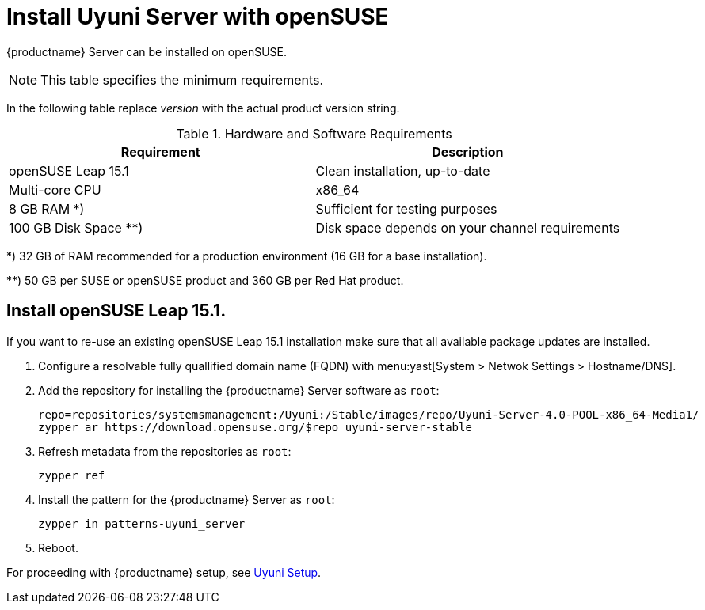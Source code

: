 [[install-uyuni]]
= Install Uyuni Server with openSUSE

{productname} Server can be installed on openSUSE.

[NOTE]
====
This table specifies the minimum requirements.
====

In the following table replace _version_ with the actual product version string.

[cols="1,1", options="header"]
.Hardware and Software Requirements
|===
| Requirement            | Description
| openSUSE Leap 15.1     | Clean installation, up-to-date
| Multi-core CPU         | x86_64
| 8 GB RAM *) 	         | Sufficient for testing purposes
| 100 GB Disk Space **)  | Disk space depends on your channel requirements
|===

*) 32 GB of RAM recommended for a production environment (16 GB for a base installation).

**) 50 GB per SUSE or openSUSE product and 360 GB per Red Hat product.


////
[NOTE]
====
Storage size values are the absolute minimum—only suitable for a small test or demo installation.
Especially [path]``/var/spacewalk/`` may quickly need more space.
Also consider to create a separate partition for [path]``/srv`` where Kiwi images are stored.
====
////

////
[cols="1,1,1", options="header"]
|===
| VirtIO Storage Disks | Name      | Sizing
| VirtIO Disk 2        | spacewalk | 101{nbsp}GB
| VirtIO Disk 3        | pgsql     | 50{nbsp}GB
| VirtIO Disk 4        | swap      | 4{nbsp}GB
|===
////

== Install openSUSE Leap 15.1.
If you want to re-use an existing openSUSE Leap 15.1 installation make sure that all available package updates are installed.

. Configure a resolvable fully quallified domain name (FQDN) with menu:yast[System > Netwok Settings > Hostname/DNS].

. Add the repository for installing the {productname} Server software as [systemitem]``root``:
+

// varaible assignment to avoid overloang lines
+
----
repo=repositories/systemsmanagement:/Uyuni:/Stable/images/repo/Uyuni-Server-4.0-POOL-x86_64-Media1/
zypper ar https://download.opensuse.org/$repo uyuni-server-stable
----

. Refresh metadata from the repositories as [systemitem]``root``:
+

----
zypper ref
----

. Install the pattern for the {productname} Server as [systemitem]``root``:
+

----
zypper in patterns-uyuni_server
----

. Reboot.

For proceeding with {productname} setup, see xref:installation:uyuni-server-setup.adoc[Uyuni Setup].
